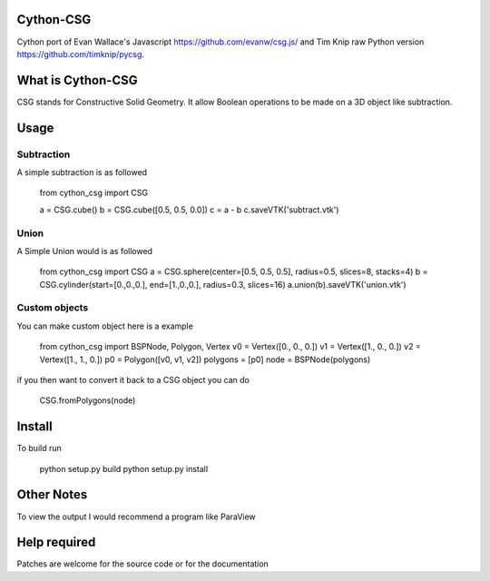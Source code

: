 Cython-CSG
==============


Cython port of Evan Wallace's Javascript https://github.com/evanw/csg.js/ and Tim Knip raw Python version https://github.com/timknip/pycsg.


What is Cython-CSG
==================

CSG stands for Constructive Solid Geometry. It allow Boolean operations to be made on a 3D object like subtraction.


Usage
=====

Subtraction
-----------

A simple subtraction is as followed


   from cython_csg import CSG

   a = CSG.cube()
   b = CSG.cube([0.5, 0.5, 0.0])
   c = a - b
   c.saveVTK('subtract.vtk')


Union
-----

A Simple Union would is as followed


    from cython_csg import CSG
    a = CSG.sphere(center=[0.5, 0.5, 0.5], radius=0.5, slices=8, stacks=4)
    b = CSG.cylinder(start=[0.,0.,0.], end=[1.,0.,0.], radius=0.3, slices=16)
    a.union(b).saveVTK('union.vtk')



Custom objects
--------------


You can make custom object here is a example


    from cython_csg import BSPNode, Polygon, Vertex
    v0 = Vertex([0., 0., 0.])
    v1 = Vertex([1., 0., 0.])
    v2 = Vertex([1., 1., 0.])
    p0 = Polygon([v0, v1, v2])
    polygons = [p0]
    node = BSPNode(polygons)


if you then want to convert it back to a CSG object you can do

    CSG.fromPolygons(node)



Install
=======

To build run


    python setup.py build
    python setup.py install


Other Notes
===========


To view the output I would recommend a program like ParaView


Help required
=============

Patches are welcome for the source code or for the documentation

